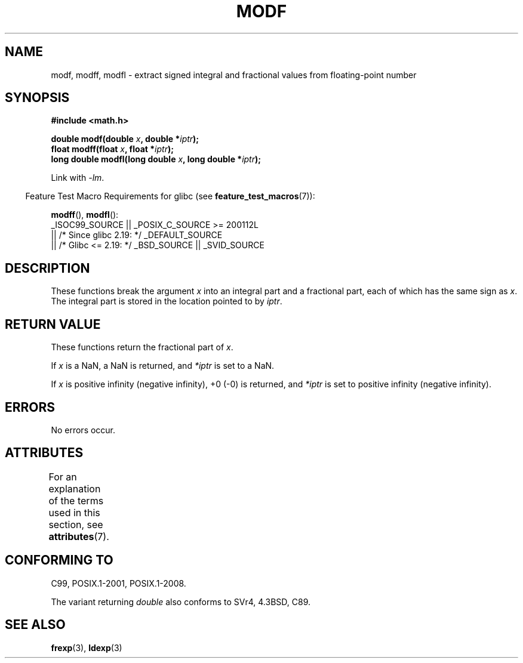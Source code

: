 .\" Copyright 1993 David Metcalfe (david@prism.demon.co.uk)
.\"
.\" %%%LICENSE_START(VERBATIM)
.\" Permission is granted to make and distribute verbatim copies of this
.\" manual provided the copyright notice and this permission notice are
.\" preserved on all copies.
.\"
.\" Permission is granted to copy and distribute modified versions of this
.\" manual under the conditions for verbatim copying, provided that the
.\" entire resulting derived work is distributed under the terms of a
.\" permission notice identical to this one.
.\"
.\" Since the Linux kernel and libraries are constantly changing, this
.\" manual page may be incorrect or out-of-date.  The author(s) assume no
.\" responsibility for errors or omissions, or for damages resulting from
.\" the use of the information contained herein.  The author(s) may not
.\" have taken the same level of care in the production of this manual,
.\" which is licensed free of charge, as they might when working
.\" professionally.
.\"
.\" Formatted or processed versions of this manual, if unaccompanied by
.\" the source, must acknowledge the copyright and authors of this work.
.\" %%%LICENSE_END
.\"
.\" References consulted:
.\"     Linux libc source code
.\"     Lewine's _POSIX Programmer's Guide_ (O'Reilly & Associates, 1991)
.\"     386BSD man pages
.\" Modified 1993-07-24 by Rik Faith (faith@cs.unc.edu)
.\" Modified 2002-07-27 by Walter Harms
.\" 	(walter.harms@informatik.uni-oldenburg.de)
.\"
.TH MODF 3  2017-09-15 ""  "Linux Programmer's Manual"
.SH NAME
modf, modff, modfl \- extract signed integral and fractional values from
floating-point number
.SH SYNOPSIS
.nf
.B #include <math.h>
.PP
.BI "double modf(double " x ", double *" iptr );
.BI "float modff(float " x ", float *" iptr );
.BI "long double modfl(long double " x ", long double *" iptr );
.fi
.PP
Link with \fI\-lm\fP.
.PP
.RS -4
Feature Test Macro Requirements for glibc (see
.BR feature_test_macros (7)):
.RE
.PP
.BR modff (),
.BR modfl ():
.nf
    _ISOC99_SOURCE || _POSIX_C_SOURCE\ >=\ 200112L
        || /* Since glibc 2.19: */ _DEFAULT_SOURCE
        || /* Glibc <= 2.19: */ _BSD_SOURCE || _SVID_SOURCE
.fi
.SH DESCRIPTION
These functions break the argument
.I x
into an integral
part and a fractional part, each of which has the same sign as
.IR x .
The integral part is stored in the location pointed to by
.IR iptr .
.SH RETURN VALUE
These functions return the fractional part of
.IR x .
.PP
If
.I x
is a NaN, a NaN is returned, and
.IR *iptr
is set to a NaN.
.PP
If
.I x
is positive infinity (negative infinity), +0 (\-0) is returned, and
.IR *iptr
is set to positive infinity (negative infinity).
.SH ERRORS
No errors occur.
.SH ATTRIBUTES
For an explanation of the terms used in this section, see
.BR attributes (7).
.ad l
.nh
.TS
allbox;
lbx lb lb
l l l.
Interface	Attribute	Value
T{
.BR modf (),
.BR modff (),
.BR modfl ()
T}	Thread safety	MT-Safe
.TE
.hy
.ad
.sp 1
.SH CONFORMING TO
C99, POSIX.1-2001, POSIX.1-2008.
.PP
The variant returning
.I double
also conforms to
SVr4, 4.3BSD, C89.
.SH SEE ALSO
.BR frexp (3),
.BR ldexp (3)

